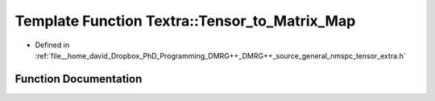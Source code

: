 .. _exhale_function_namespace_textra_1a8dfdb8fa19d99af6fcfec8ebacf16235:

Template Function Textra::Tensor_to_Matrix_Map
==============================================

- Defined in :ref:`file__home_david_Dropbox_PhD_Programming_DMRG++_DMRG++_source_general_nmspc_tensor_extra.h`


Function Documentation
----------------------


.. doxygenfunction:: Textra::Tensor_to_Matrix_Map(const Eigen::TensorBase<Derived, Eigen::WriteAccessors>&, const sizeType, const sizeType)
